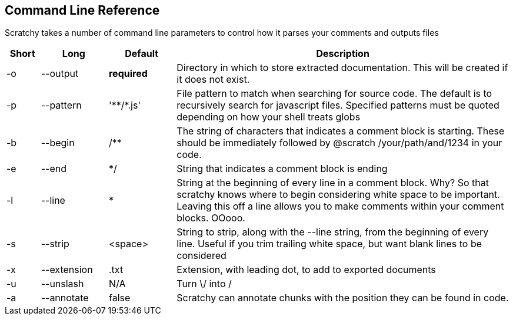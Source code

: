 == Command Line Reference ==


Scratchy takes a number of command line parameters to control how it parses your comments and
outputs files

[cols="1,2,2,10",options="header"]
|=======================================
| Short | Long | Default | Description
//index.js:213
| -o | --output | *required* |
Directory in which to store extracted documentation. This will be created if it does not exist.
//index.js:225
| -p | --pattern | '\**/*.js'|
File pattern to match when searching for source code. The default is to recursively search for
javascript files. Specified patterns must be quoted depending on how your shell treats globs
//index.js:230
| -b | --begin | /** |
The string of characters that indicates a comment block is starting. These should be immediately
followed by @scratch /your/path/and/1234 in your code.
//index.js:236
| -e | --end | */ |
String that indicates a comment block is ending
//index.js:243
| -l | --line | * |
String at the beginning of every line in a comment block. Why? So that scratchy knows where
to begin considering white space to be important. Leaving this off a line allows you to make
comments within your comment blocks. OOooo.
//index.js:248
| -s | --strip | <space> |
String to strip, along with the --line string, from the beginning of every line. Useful if you
trim trailing white space, but want blank lines to be considered
//index.js:255
| -x | --extension | .txt |
Extension, with leading dot, to add to exported documents
//index.js:261
| -u | --unslash | N/A |
Turn \/ into /
//index.js:266
| -a | --annotate | false |
Scratchy can annotate chunks with the position they can be found in code.
//index.js:271
|=======================================
//index.js:276
